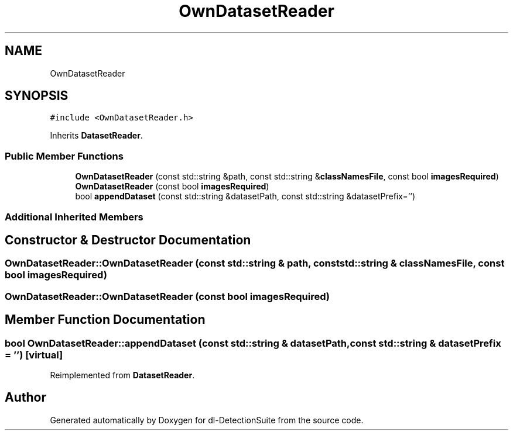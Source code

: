 .TH "OwnDatasetReader" 3 "Sat Dec 15 2018" "Version 1.00" "dl-DetectionSuite" \" -*- nroff -*-
.ad l
.nh
.SH NAME
OwnDatasetReader
.SH SYNOPSIS
.br
.PP
.PP
\fC#include <OwnDatasetReader\&.h>\fP
.PP
Inherits \fBDatasetReader\fP\&.
.SS "Public Member Functions"

.in +1c
.ti -1c
.RI "\fBOwnDatasetReader\fP (const std::string &path, const std::string &\fBclassNamesFile\fP, const bool \fBimagesRequired\fP)"
.br
.ti -1c
.RI "\fBOwnDatasetReader\fP (const bool \fBimagesRequired\fP)"
.br
.ti -1c
.RI "bool \fBappendDataset\fP (const std::string &datasetPath, const std::string &datasetPrefix='')"
.br
.in -1c
.SS "Additional Inherited Members"
.SH "Constructor & Destructor Documentation"
.PP 
.SS "OwnDatasetReader::OwnDatasetReader (const std::string & path, const std::string & classNamesFile, const bool imagesRequired)"

.SS "OwnDatasetReader::OwnDatasetReader (const bool imagesRequired)"

.SH "Member Function Documentation"
.PP 
.SS "bool OwnDatasetReader::appendDataset (const std::string & datasetPath, const std::string & datasetPrefix = \fC''\fP)\fC [virtual]\fP"

.PP
Reimplemented from \fBDatasetReader\fP\&.

.SH "Author"
.PP 
Generated automatically by Doxygen for dl-DetectionSuite from the source code\&.
